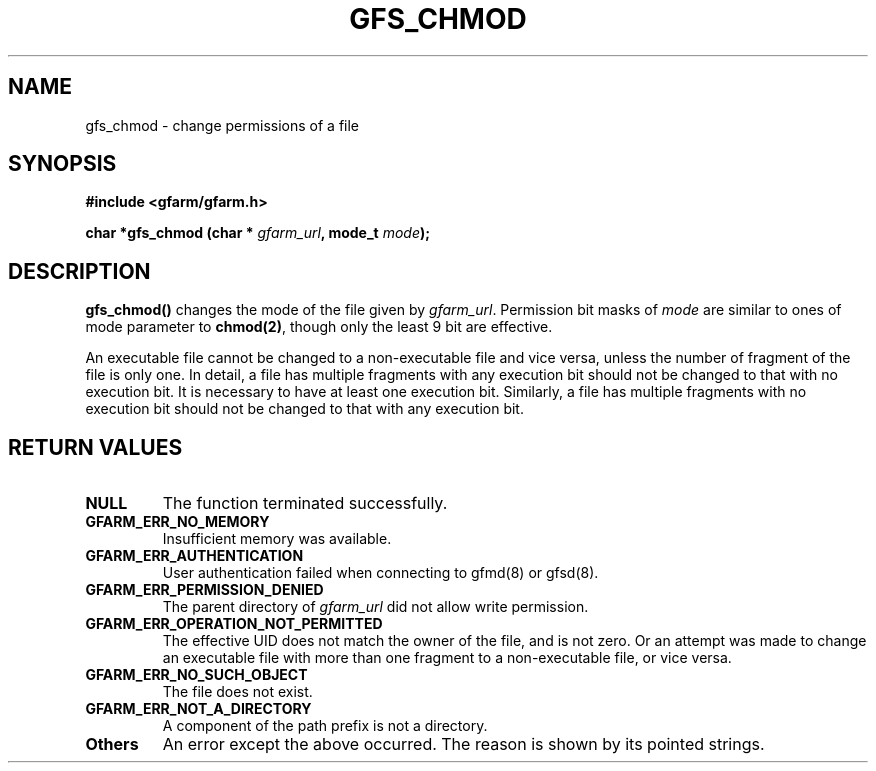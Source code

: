 .\" This manpage has been automatically generated by docbook2man 
.\" from a DocBook document.  This tool can be found at:
.\" <http://shell.ipoline.com/~elmert/comp/docbook2X/> 
.\" Please send any bug reports, improvements, comments, patches, 
.\" etc. to Steve Cheng <steve@ggi-project.org>.
.TH "GFS_CHMOD" "3" "13 November 2006" "Gfarm" ""

.SH NAME
gfs_chmod \- change permissions of a file
.SH SYNOPSIS
.sp
\fB#include <gfarm/gfarm.h>
.sp
char *gfs_chmod (char * \fIgfarm_url\fB, mode_t \fImode\fB);
\fR
.SH "DESCRIPTION"
.PP
\fBgfs_chmod()\fR changes the mode of the file
given by \fIgfarm_url\fR\&.  Permission bit masks of
\fImode\fR are similar to ones of mode parameter to
\fBchmod(2)\fR, though only the least 9 bit are
effective.
.PP
An executable file cannot be changed to a non-executable file
and vice versa, unless the number of fragment of the file is only one.
In detail, a file has multiple fragments with any execution bit should not
be changed to that with no execution bit.  It is necessary to have
at least one execution bit.  Similarly, a file has multiple fragments
with no execution bit should not be changed to that with any execution bit.
.SH "RETURN VALUES"
.TP
\fBNULL\fR
The function terminated successfully.
.TP
\fBGFARM_ERR_NO_MEMORY\fR
Insufficient memory was available.
.TP
\fBGFARM_ERR_AUTHENTICATION\fR
User authentication failed when connecting to gfmd(8) or gfsd(8).
.TP
\fBGFARM_ERR_PERMISSION_DENIED\fR
The parent directory of \fIgfarm_url\fR
did not allow write permission.
.TP
\fBGFARM_ERR_OPERATION_NOT_PERMITTED\fR
The effective UID does not match the owner of the file, and is not
zero.  Or an attempt was made to change an executable file with more than
one fragment to a non-executable file, or vice versa.
.TP
\fBGFARM_ERR_NO_SUCH_OBJECT\fR
The file does not exist.
.TP
\fBGFARM_ERR_NOT_A_DIRECTORY\fR
A component of the path prefix is not a directory.
.TP
\fBOthers\fR
An error except the above occurred.  The reason is shown by its
pointed strings.
